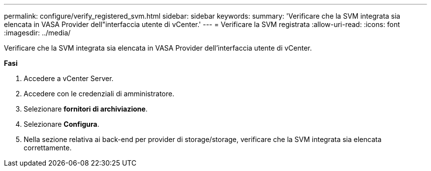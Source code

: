 ---
permalink: configure/verify_registered_svm.html 
sidebar: sidebar 
keywords:  
summary: 'Verificare che la SVM integrata sia elencata in VASA Provider dell"interfaccia utente di vCenter.' 
---
= Verificare la SVM registrata
:allow-uri-read: 
:icons: font
:imagesdir: ../media/


[role="lead"]
Verificare che la SVM integrata sia elencata in VASA Provider dell'interfaccia utente di vCenter.

*Fasi*

. Accedere a vCenter Server.
. Accedere con le credenziali di amministratore.
. Selezionare *fornitori di archiviazione*.
. Selezionare *Configura*.
. Nella sezione relativa ai back-end per provider di storage/storage, verificare che la SVM integrata sia elencata correttamente.

